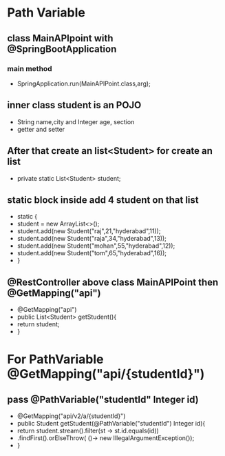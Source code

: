 * Path Variable
** class MainAPIpoint with @SpringBootApplication
*** main method 
    - SpringApplication.run(MainAPIPoint.class,arg);
** inner class student is an POJO 
   - String name,city and Integer age, section
   - getter and setter
** After that create an list<Student> for create an list
   - private static List<Student> student;
** static block inside add 4 student on that list
   - static {
   -     student = new ArrayList<>();
   -  student.add(new Student("raj",21,"hyderabad",11));
   -  student.add(new Student("raja",34,"hyderabad",13));
   -  student.add(new Student("mohan",55,"hyderabad",12));
   -  student.add(new Student("tom",65,"hyderabad",16));
   - }
	
** @RestController above class MainAPIPoint then @GetMapping("api")
   - @GetMapping("api")
   -	public List<Student> getStudent(){
   -		return student;
   -	}

* For PathVariable @GetMapping("api/{studentId}")	
** pass @PathVariable("studentId" Integer id)
   - @GetMapping("api/v2/a/{studentId}")
   -	public Student getStudent(@PathVariable("studentId") Integer id){
   -       return student.stream().filter(st -> st.id.equals(id))
   -				.findFirst().orElseThrow( ()-> new IllegalArgumentException());
   -	}
	
